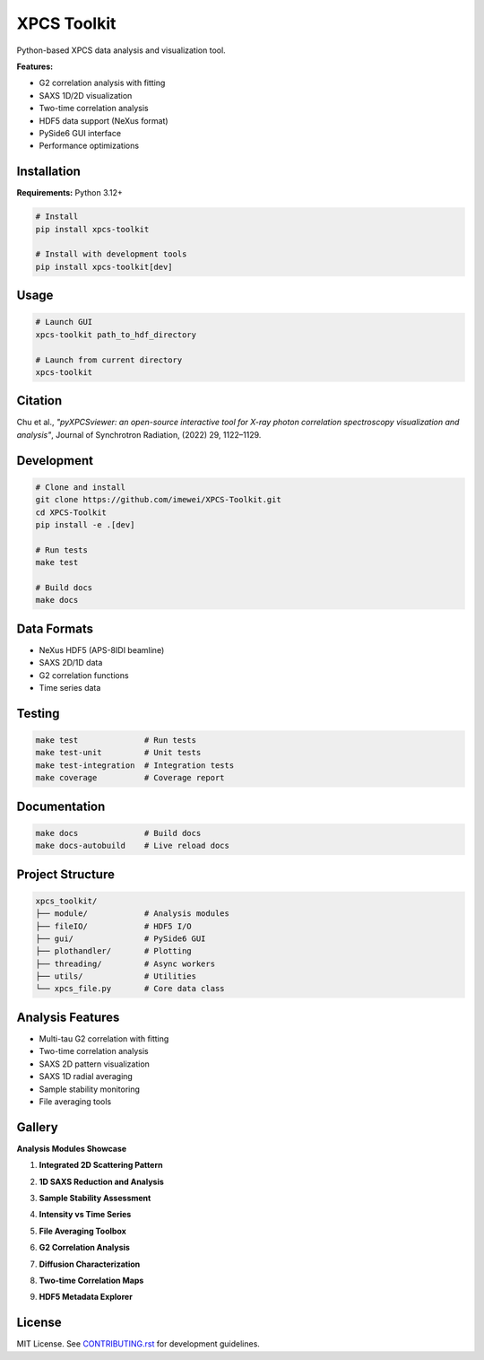 ============
XPCS Toolkit
============

Python-based XPCS data analysis and visualization tool.

.. image:: https://img.shields.io/badge/python-3.12%2B-blue.svg
   :target: https://python.org
   :alt: Python Version

.. image:: https://img.shields.io/badge/license-MIT-green.svg
   :target: LICENSE
   :alt: License

**Features:**

* G2 correlation analysis with fitting
* SAXS 1D/2D visualization
* Two-time correlation analysis
* HDF5 data support (NeXus format)
* PySide6 GUI interface
* Performance optimizations

Installation
------------

**Requirements:** Python 3.12+

.. code-block:: bash

   # Install
   pip install xpcs-toolkit

   # Install with development tools
   pip install xpcs-toolkit[dev]

Usage
-----

.. code-block:: bash

   # Launch GUI
   xpcs-toolkit path_to_hdf_directory

   # Launch from current directory
   xpcs-toolkit

Citation
--------

Chu et al., *"pyXPCSviewer: an open-source interactive tool for X-ray photon correlation spectroscopy visualization and analysis"*, Journal of Synchrotron Radiation, (2022) 29, 1122–1129.

Development
-----------

.. code-block:: bash

   # Clone and install
   git clone https://github.com/imewei/XPCS-Toolkit.git
   cd XPCS-Toolkit
   pip install -e .[dev]

   # Run tests
   make test

   # Build docs
   make docs

Data Formats
------------

* NeXus HDF5 (APS-8IDI beamline)
* SAXS 2D/1D data
* G2 correlation functions
* Time series data

Testing
-------

.. code-block:: bash

   make test              # Run tests
   make test-unit         # Unit tests
   make test-integration  # Integration tests
   make coverage          # Coverage report

Documentation
-------------

.. code-block:: bash

   make docs              # Build docs
   make docs-autobuild    # Live reload docs

Project Structure
-----------------

.. code-block::

   xpcs_toolkit/
   ├── module/            # Analysis modules
   ├── fileIO/            # HDF5 I/O
   ├── gui/               # PySide6 GUI
   ├── plothandler/       # Plotting
   ├── threading/         # Async workers
   ├── utils/             # Utilities
   └── xpcs_file.py       # Core data class

Analysis Features
-----------------

* Multi-tau G2 correlation with fitting
* Two-time correlation analysis
* SAXS 2D pattern visualization
* SAXS 1D radial averaging
* Sample stability monitoring
* File averaging tools

Gallery
-------

**Analysis Modules Showcase**

1. **Integrated 2D Scattering Pattern**

   .. image:: images/saxs2d.png
      :alt: 2D SAXS pattern visualization

2. **1D SAXS Reduction and Analysis**

   .. image:: images/saxs1d.png
      :alt: Radially averaged 1D SAXS data

3. **Sample Stability Assessment**

   .. image:: images/stability.png
      :alt: Temporal stability analysis across 10 time sections

4. **Intensity vs Time Series**

   .. image:: images/intt.png
      :alt: Intensity fluctuation monitoring

5. **File Averaging Toolbox**

   .. image:: images/average.png
      :alt: Advanced file averaging capabilities

6. **G2 Correlation Analysis**

   .. image:: images/g2mod.png
      :alt: Multi-tau correlation function fitting

7. **Diffusion Characterization**

   .. image:: images/diffusion.png
      :alt: τ vs q analysis for diffusion coefficients

8. **Two-time Correlation Maps**

   .. image:: images/twotime.png
      :alt: Interactive two-time correlation analysis

9. **HDF5 Metadata Explorer**

   .. image:: images/hdf_info.png
      :alt: File structure and metadata viewer

License
-------

MIT License. See `CONTRIBUTING.rst <CONTRIBUTING.rst>`_ for development guidelines.
